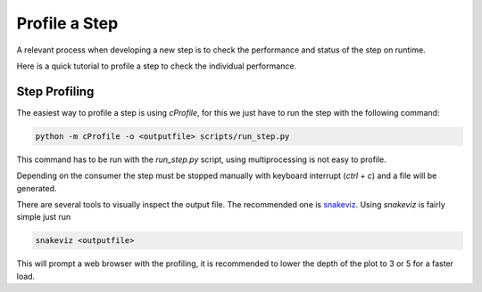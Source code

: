 Profile a Step
===========================

A relevant process when developing a new step is
to check the performance and status of the step
on runtime.

Here is a quick tutorial to profile a step to check
the individual performance.

Step Profiling
--------------

The easiest way to profile a step is using *cProfile*, for this
we just have to run the step with the following command:

.. code-block:: bash

  python -m cProfile -o <outputfile> scripts/run_step.py


This command has to be run with the `run_step.py` script, using multiprocessing
is not easy to profile.

Depending on the consumer the step must be stopped manually with keyboard interrupt
(`ctrl + c`) and a file will be generated.

There are several tools to visually inspect the output file. The recommended one
is `snakeviz <https://jiffyclub.github.io/snakeviz/>`_. Using `snakeviz` is fairly simple
just run

.. code-block:: bash

  snakeviz <outputfile>

This will prompt a web browser with the profiling, it is recommended to lower the depth of
the plot to 3 or 5 for a faster load.
